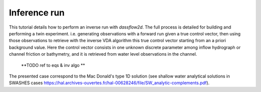 .. _2_make_your_first_4Dvar:

===================================
Inference run
===================================

This tutorial details how to perform an inverse run with `dassflow2d`. The full process is detailed for building and performing a twin experiment.  i.e. generating observations with a forward run given a true control vector, then using those observations to retrieve with the inverse VDA algorithm this true control vector starting from an a priori background value.
Here the control vector consists in one unknown discrete parameter among inflow hydrograph or channel friction or bathymetry, and it is retrieved from water level observations in the channel.
 **TODO ref to eqs & inv algo **

The presented case correspond to the Mac Donald's type 1D  solution (see shallow water analytical solutions in SWASHES cases https://hal.archives-ouvertes.fr/hal-00628246/file/SW_analytic-complements.pdf).

.. jupyter-execute::

    import dassflow2d as df2d              # dassflow2d : main package
    import os                        # os, for shell command execution (mainly for file manipulation)
    import numpy as np
    import matplotlib.pyplot as plt
    # for os.chdir() command, to open current birectory as bin_directory, defined in parameters, just below
    from subprocess import call # terminal comand 
    
    ##############
    # put this in package ? assim/utils ?
    ##############
   
    # method that copy pre-existing files to bin dir, used in the script
    # source is the path of the source file and target is the path where to copy the file
    # it directly use the shell
    
    def cp_inference_file(source, target):
        source = f'inference_files/{source}'
        target = f'{target}'
        call(['rm', target]) 
        call(['cp', source, target]) # Linux
                    
        
    # copy all reference files (for direct run)
    def cp_reference_file():
        cp_inference_file(source = 'hydrograph_target.txt' ,  
                        target = 'hydrograph.txt')
        cp_inference_file(source = 'mesh_target.txt' ,  
                        target = 'automaticaly_generated_mesh.txt')
        cp_inference_file(source = 'land_uses_target.txt' ,  
                        target = 'land_uses.txt')
        cp_inference_file(source = 'input_direct.txt' ,  
                        target = 'input.txt')

    # cp_dir copy files from source directory to target directory.
    # note that the directory is copied (not only the files within)
    def cp_dir(source, target):
        call(['cp', '-a', source, target]) # Linux

    # save hdf5 (results) files out of /res directory
    def cp_hdf5_file(source, target):
        source = f'res/{source}'
        target = f'hdf5/{target}'
    #    call(['mkdir', "hdf5"])
    #    call(['rm', target]) 
        call(['cp', source, target]) # Linux
    
    #######################################
    #######################################
    
    os.chdir('../../')
    dassflow_dir = os.getcwd() # DassFlow directory (you can also impose your absolute path)
    os.chdir(dassflow_dir)
    print("DassFlow directory is: ", dassflow_dir)
     
    # Define directory where case is run 
    # (its name 'bin_A' is imposed in  {dassflow_dir}/code/makefile.inc : CASEDIR='bin_A')
    bin_dir = f"{dassflow_dir}/code/bin_A/" 
     
    # Define directory containing case data
    case_data_dir = f"{dassflow_dir}/cases/tuto_case/2_qin/bin_A/"

    # Delete all files in your simulation directory before starting
    os.system(f"rm -r {dassflow_dir}/code/bin_A/*")
    
    # Copy recursively the files provided in DassFlow case repository into your own simulation directory **code/bin_A/**.
    os.system(f"cp -r {dassflow_dir}//cases/tuto_case/2_tuto_twin-expe/bin_A/* {dassflow_dir}/code/bin_A")
    os.chdir( f"{dassflow_dir}/code/")
    os.system(f"make cleanres cleanmin ")

    #=======================================================#
    # set up true configuration
    #=======================================================#

    os.chdir(bin_dir)
    cp_reference_file()
        
    #=======================================================#
    # direct run of the  model
    #=======================================================#

    # initialise fortran instance, and python corrponding data
    direct_model = df2d.dassflowmodel(bin_dir = bin_dir, hdf5_path = f"{dassflow_dir}/code/bin_A/res/simu.hdf5", run_type = "direct", clean = True)
    # then intialise meshing
    direct_model.init_all()
    # define initial conditions
    direct_model.kernel.dof0.h[:] = 1
    direct_model.kernel.dof0.u[:] = 0
    direct_model.kernel.dof0.v[:] = 0
    direct_model.kernel.dof = direct_model.kernel.dof0

    direct_model.run()
    
    direct_model.save_all() # save simulation results in hdf5 files

    cp_hdf5_file(source = "simu.hdf5", target = "true.hdf5") #save hdf5 (results) files out of /res directory
    cp_dir('./res/obs', '.') # copy observation files
    
    df2d.wrapping.call_model.clean_model(direct_model.kernel)         # deallocate correctly (necessary action)
    
    #----------- some plots to add
    
    ###########################################################
    #===========================================================
    # RUN INFERENCE
    #===========================================================
    ###########################################################

    #----------------------#
    #  Define Parameters
    #----------------------#

    os.chdir( f"{dassflow_dir}/code/")
    os.system(f"make cleanres cleanmin ")

    os.chdir(bin_dir)
    os.system(f"rm restart.bin ")
    
    # /!\ warning :: bathymetry not inferable ? --> lilian = optim not find optimum
    #print("CHOOSE INFERENCE TYPE (1 hydrograph, 2 land_use, 3 = bathy)")
    inference_type = 1 #input("Enter 1,2 or 3 \n")

    if inference_type == "1":
        # -- infer hydrograph --
        cp_reference_file()
        cp_inference_file(source = 'hydrograph_prior.txt' ,
                        target = 'hydrograph.txt')
        cp_inference_file(source = 'input_hydrograph.txt' ,
                        target = 'input.txt')
    elif inference_type == "2":
        # -- same for manning -- #
        cp_reference_file()
        cp_inference_file(source = 'land_uses_prior.txt' ,
                        target = 'land_uses.txt')
        cp_inference_file(source = 'input_land_uses.txt' ,
                        target = 'input.txt')

    elif inference_type == "3":
        # -- infer hydrograph --#
        cp_reference_file()
        cp_inference_file(source = 'mesh_prior.txt' ,
                            target = 'automaticaly_generated_mesh.txt.txt')
        cp_inference_file(source = 'input_bathy.txt' ,
                            target = 'input.txt')
                            
    #=======================================================#
    # Inference
    #=======================================================#

..     my_model = df2d.dassflowmodel(bin_dir = bin_dir, hdf5_path = f"{dassflow_dir}/code/bin_A/res/simu.hdf5", run_type = "min")
.. 
..     # then intialise meshing
..     my_model.init_all()
..     # define initial conditions
..     my_model.kernel.dof0.h[:] = 1
..     my_model.kernel.dof0.u[:] = 0
..     my_model.kernel.dof0.v[:] = 0
..     my_model.kernel.dof = my_model.kernel.dof0
..     my_model.run() # only inference is performed




